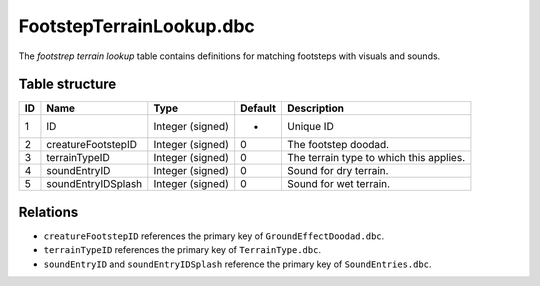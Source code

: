 .. _file-formats-dbc-footstepterrainlookup:

=========================
FootstepTerrainLookup.dbc
=========================

The *footstrep terrain lookup* table contains definitions for matching
footsteps with visuals and sounds.

Table structure
---------------

+------+----------------------+--------------------+-----------+-------------------------------------------+
| ID   | Name                 | Type               | Default   | Description                               |
+======+======================+====================+===========+===========================================+
| 1    | ID                   | Integer (signed)   | -         | Unique ID                                 |
+------+----------------------+--------------------+-----------+-------------------------------------------+
| 2    | creatureFootstepID   | Integer (signed)   | 0         | The footstep doodad.                      |
+------+----------------------+--------------------+-----------+-------------------------------------------+
| 3    | terrainTypeID        | Integer (signed)   | 0         | The terrain type to which this applies.   |
+------+----------------------+--------------------+-----------+-------------------------------------------+
| 4    | soundEntryID         | Integer (signed)   | 0         | Sound for dry terrain.                    |
+------+----------------------+--------------------+-----------+-------------------------------------------+
| 5    | soundEntryIDSplash   | Integer (signed)   | 0         | Sound for wet terrain.                    |
+------+----------------------+--------------------+-----------+-------------------------------------------+

Relations
---------

-  ``creatureFootstepID`` references the primary key of
   ``GroundEffectDoodad.dbc``.
-  ``terrainTypeID`` references the primary key of ``TerrainType.dbc``.
-  ``soundEntryID`` and ``soundEntryIDSplash`` reference the primary key
   of ``SoundEntries.dbc``.
